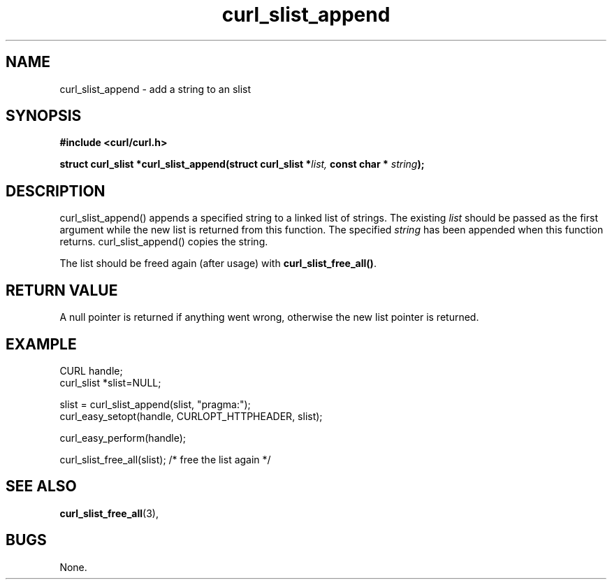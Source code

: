 .\" You can view this file with:
.\" nroff -man [file]
.\" $Id$
.\"
.TH curl_slist_append 3 "19 Jun 2003" "libcurl 7.10.4" "libcurl Manual"
.SH NAME
curl_slist_append - add a string to an slist
.SH SYNOPSIS
.B #include <curl/curl.h>
.sp
.BI "struct curl_slist *curl_slist_append(struct curl_slist *" list,
.BI "const char * "string ");"
.ad
.SH DESCRIPTION
curl_slist_append() appends a specified string to a linked list of
strings. The existing \fIlist\fP should be passed as the first argument while
the new list is returned from this function. The specified \fIstring\fP has
been appended when this function returns. curl_slist_append() copies the
string.

The list should be freed again (after usage) with \fBcurl_slist_free_all()\fP.
.SH RETURN VALUE
A null pointer is returned if anything went wrong, otherwise the new list
pointer is returned.
.SH EXAMPLE
 CURL handle;
 curl_slist *slist=NULL;

 slist = curl_slist_append(slist, "pragma:");
 curl_easy_setopt(handle, CURLOPT_HTTPHEADER, slist);

 curl_easy_perform(handle);

 curl_slist_free_all(slist); /* free the list again */
.SH "SEE ALSO"
.BR curl_slist_free_all "(3), "
.SH BUGS
None.

